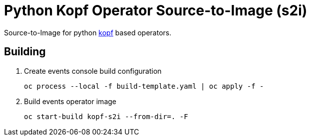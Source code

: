= Python Kopf Operator Source-to-Image (s2i)

Source-to-Image for python https://kopf.readthedocs.io/en/latest/[kopf] based operators.

== Building

. Create events console build configuration
+
------------------------------------------------------------
oc process --local -f build-template.yaml | oc apply -f -
------------------------------------------------------------
 
. Build events operator image
+
------------------------------------------------------------
oc start-build kopf-s2i --from-dir=. -F
------------------------------------------------------------
